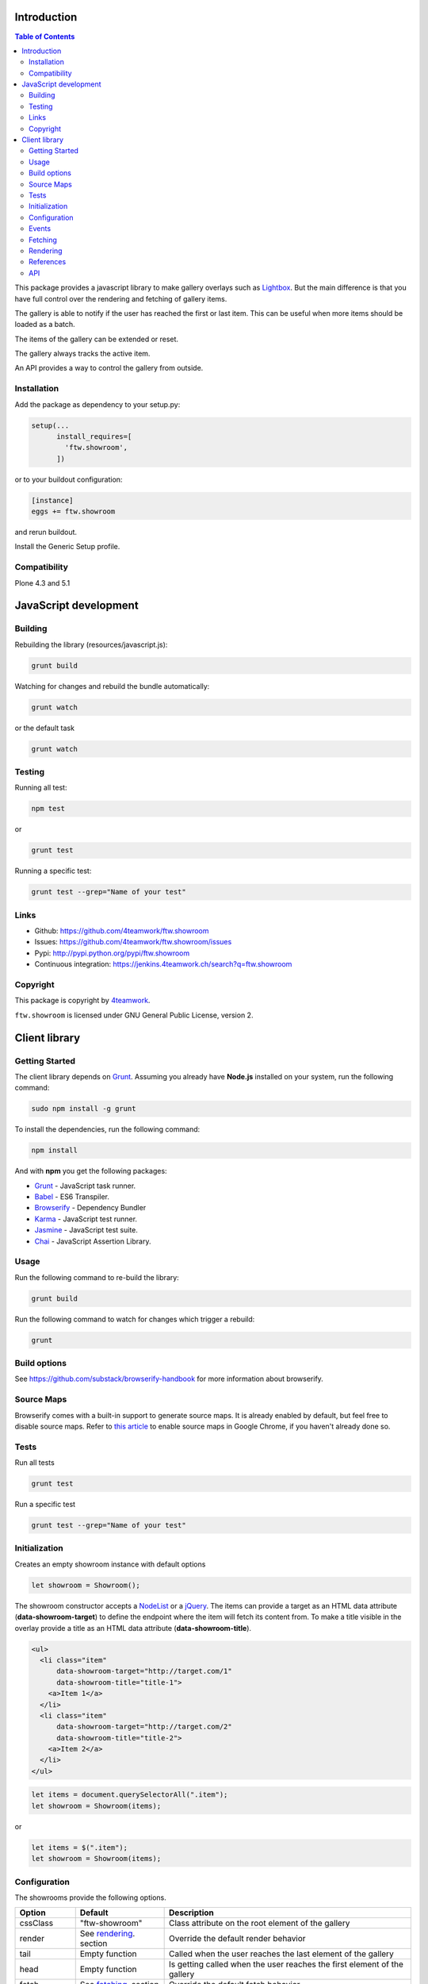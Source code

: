 Introduction
============

.. contents:: Table of Contents

This package provides a javascript library to make gallery overlays such as `Lightbox <http://www.jacklmoore.com/colorbox/example1/>`_.
But the main difference is that you have full control over the rendering and fetching of gallery items.

The gallery is able to notify if the user has reached the first or last item. This can be useful when more items
should be loaded as a batch.

The items of the gallery can be extended or reset.

The gallery always tracks the active item.

An API provides a way to control the gallery from outside.


Installation
------------

Add the package as dependency to your setup.py:

.. code:: python

  setup(...
        install_requires=[
          'ftw.showroom',
        ])

or to your buildout configuration:

.. code:: ini

  [instance]
  eggs += ftw.showroom

and rerun buildout.

Install the Generic Setup profile.

Compatibility
-------------

Plone 4.3 and 5.1

.. image:: https://upload.wikimedia.org/wikipedia/commons/thumb/d/df/Plone-logo.svg/2000px-Plone-logo.svg.png
   :target: https://upload.wikimedia.org/wikipedia/commons/thumb/d/df/Plone-logo.svg/2000px-Plone-logo.svg.png
   :height: 50px

JavaScript development
======================

Building
--------

Rebuilding the library (resources/javascript.js):

.. code-block:: bash

    grunt build

Watching for changes and rebuild the bundle automatically:

.. code-block:: bash

    grunt watch

or the default task

.. code-block:: bash

    grunt watch

Testing
-------

Running all test:

.. code-block:: bash

    npm test

or

.. code-block:: bash

    grunt test

Running a specific test:

.. code-block:: bash

    grunt test --grep="Name of your test"

Links
-----

- Github: https://github.com/4teamwork/ftw.showroom
- Issues: https://github.com/4teamwork/ftw.showroom/issues
- Pypi: http://pypi.python.org/pypi/ftw.showroom
- Continuous integration: https://jenkins.4teamwork.ch/search?q=ftw.showroom


Copyright
----------

This package is copyright by `4teamwork <http://www.4teamwork.ch/>`_.

``ftw.showroom`` is licensed under GNU General Public License, version 2.

Client library
==============

Getting Started
---------------

The client library depends on `Grunt <http://gruntjs.com/>`_. Assuming
you already have **Node.js** installed on your system, run the following command:

.. code:: bash

  sudo npm install -g grunt

To install the dependencies, run the following command:

.. code:: bash

  npm install

And with **npm** you get the following packages:

- `Grunt <http://gruntjs.com/>`_ - JavaScript task runner.
- `Babel <https://babeljs.io/>`_ - ES6 Transpiler.
- `Browserify <http://browserify.org/>`_ - Dependency Bundler
- `Karma <http://karma-runner.github.io/>`_ - JavaScript test runner.
- `Jasmine <http://jasmine.github.io/>`_ - JavaScript test suite.
- `Chai <http://chaijs.com/>`_ - JavaScript Assertion Library.

Usage
-----

Run the following command to re-build the library:

.. code:: bash

  grunt build

Run the following command to watch for changes which trigger a rebuild:

.. code:: bash

  grunt

Build options
-------------

See https://github.com/substack/browserify-handbook for more information about browserify.

Source Maps
-----------

Browserify comes with a built-in support to generate source maps. It is already enabled by default, but feel free to disable source maps. Refer to `this article <https://developers.google.com/chrome-developer-tools/docs/javascript-debugging#source-maps>`_
to enable source maps in Google Chrome, if you haven't already done so.

Tests
-----

Run all tests

.. code:: bash

  grunt test

Run a specific test

.. code:: bash

  grunt test --grep="Name of your test"

Initialization
--------------

Creates an empty showroom instance with default options

.. code:: javascript

  let showroom = Showroom();

The showroom constructor accepts a `NodeList <https://developer.mozilla.org/en/docs/Web/API/NodeList>`_ or a `jQuery <http://api.jquery.com/jquery/>`_.
The items can provide a target as an HTML data attribute (**data-showroom-target**) to define the endpoint where the item will fetch its content from.
To make a title visible in the overlay provide a title as an HTML data attribute  (**data-showroom-title**).

.. code:: HTML

  <ul>
    <li class="item"
        data-showroom-target="http://target.com/1"
        data-showroom-title="title-1">
      <a>Item 1</a>
    </li>
    <li class="item"
        data-showroom-target="http://target.com/2"
        data-showroom-title="title-2">
      <a>Item 2</a>
    </li>
  </ul>

.. code:: javascript

  let items = document.querySelectorAll(".item");
  let showroom = Showroom(items);

or

.. code:: javascript

  let items = $(".item");
  let showroom = Showroom(items);

Configuration
-------------

The showrooms provide the following options.

+---------------+--------------------------+--------------------------------------------------------------------------+
| Option        | Default                  | Description                                                              |
+===============+==========================+==========================================================================+
| cssClass      | "ftw-showroom"           | Class attribute on the root element of the gallery                       |
+---------------+--------------------------+--------------------------------------------------------------------------+
| render        | See rendering_. section  | Override the default render behavior                                     |
+---------------+--------------------------+--------------------------------------------------------------------------+
| tail          | Empty function           | Called when the user reaches the last element of the gallery             |
+---------------+--------------------------+--------------------------------------------------------------------------+
| head          | Empty function           | Is getting called when the user reaches the first element of the gallery |
+---------------+--------------------------+--------------------------------------------------------------------------+
| fetch         | See fetching_. section   | Override the default fetch behavior                                      |
+---------------+--------------------------+--------------------------------------------------------------------------+
| beforeRender  | noop                     | Hook to augment the item for example                                     |
+---------------+--------------------------+--------------------------------------------------------------------------+
| template      | See template section     | Override the default gallery template                                    |
+---------------+--------------------------+--------------------------------------------------------------------------+
| target        | body Element             | Define a selector where the gallery will be attached                     |
+---------------+--------------------------+--------------------------------------------------------------------------+
| offset        | 0                        | Offset for the current item counter, useful for batches                  |
+---------------+--------------------------+--------------------------------------------------------------------------+

.. _events:

Events
------

ftw.showroom fires the following events on `document`:

+---------------------+----------+-----------------------------------------------------------------------------------------------------------+
| Event               | Params   | Description                                                                                               |
+=====================+==========+===========================================================================================================+
| showroom:item:shown | showroom | Invoked every time an item is shown, so if showroom opens, every time the selected showroom item changes. |
+---------------------+----------+-----------------------------------------------------------------------------------------------------------+

To listen to an event use the following code:

.. code:: javascript

  $(document).on('showroom:item:shown', function (showroom) {
    // do something with the showroom/item
  })


.. _fetching:

Fetching
--------

The default fetching function uses the target provided by each item to make an AJAX call to retrieve its content.

.. code:: javascript

  function fetch(item) { return $.get(item.target); };

This function can be overridden, see Configuration_.

.. code:: javascript

  let showroom = Showroom(items,
    {
      fetch: (item) => { return "<p>Some other content</p>"; }
    }
  );


.. _rendering:

Rendering
---------

The default rendering function returns an HTML string using the default `Handlebars <http://handlebarsjs.com/>`_ template
padding the internal showroom data, the prefeteched content and the active item.

.. code:: javascript

  function render(content) {
    return $.when(content).pipe((content) => {
      return $(template({ showroom: data, content: content, item: register.current }));
    });
  }

This function can be overridden, see Configuration_.

.. code:: javascript

  let showroom = Showroom(items,
    {
      render: (content) => { return $(template()); }
    }
  );

References
----------

References are useful if you want to open a showroom item that is referenced by more than one element on the same page.
You just have to add the **showroom-reference** class and the **data-showroom-target-item** attribute to make the connection.
The **data-showroom-target-item** attribute contains an id which references a showroom item on the page.
You have to set the **data-showroom-id** by manually on the showroom item to make the connection with the reference.

There is currently no interface to make the connection manually.
But you have to call `showroom.refresh()` to refresh the references.

.. code:: html

  <!-- The showroom item -->

  <a href="#"
    class="showroom-item"
    data-showroom-id="your-unique-id"
    data-showroom-target="http://www.example.com"
    data-showroom-title="Example">Example<a/>

  <!-- The reference (a link in that case) -->

  <a class="showroom-reference"
     data-showroom-target-item="your-unique-id"></a>

API
---

**Showroom.open**

Opens a specific item. If no item is specified the showroom tries to show the first in the store
otherwise it does nothing.

.. code:: javascript

  showroom.open();

or

.. code:: javascript

  showroom.open(item);

------------

**Showroom.close**

Closes the overlay by hiding the element.

.. code:: javascript

  showroom.close();

------------

**Showroom.next**

Opens the next item in the item queue. When the pointer reaches the last item the showroom does nothing.

.. code:: javascript

  showroom.next();

------------

**Showroom.prev**

Opens the previous item in the item queue. When the pointer reaches the first item the showroom does nothing.

.. code:: javascript

  showroom.prev();

------------

**Showroom.append**

Extend the current item queue with new items. The items are appended at the end of the queue.
The pointer remains unaffected.
The append method accepts a `NodeList <https://developer.mozilla.org/en/docs/Web/API/NodeList>`_ or a `jQuery <http://api.jquery.com/jquery/>`_

.. code:: javascript

  let newItems = document.querySelectorAll(".newItems");
  showroom.append(newItems);

or

.. code:: javascript

  let newItems = $(".newItems");
  showroom.append(newItems);

------------

**Showroom.prepend**

Extend the current item queue with new items, similar to the ``append`` method, but the items are prepended at the beginning of the queue.
The pointer remains unaffected.
The prepend method accepts a `NodeList <https://developer.mozilla.org/en/docs/Web/API/NodeList>`_ or a `jQuery <http://api.jquery.com/jquery/>`_

.. code:: javascript

  let newItems = document.querySelectorAll(".newItems");
  showroom.prepend(newItems);

or

.. code:: javascript

  let newItems = $(".newItems");
  showroom.prepend(newItems);

------------

**Showroom.reset**

Reset the current item store with new items. The overlay will be closed and the pointer set to `0`.
To empty the item store reset with no arguments.

.. code:: javascript

  let newItems = document.querySelectorAll(".newItems");
  showroom.reset(newItems);

or

.. code:: javascript

  let newItems = document.querySelectorAll(".newItems");
  showroom.reset();

------------

**Showroom.destroy**

After destroying the showroom is no longer able to open any items. The store will be reset and the marker class removed.
The overlay will be closed as well.
All items will loose their `data-showroom-id`.

.. code:: javascript


  showroom.destroy();

------------

**Showroom.setTotal**

Updates the total value and rerenders the opened overlay.
The method does only allow numeric values.

.. code:: javascript

  showroom.setTotal(34);

------------

**Showroom.setOffset**

Updates the offset. Prevents negative offsets.
The method does only allow numeric values.

.. code:: javascript

  showroom.setOffset(42);

------------

**Showroom.refresh**

Refreshes the showroom references.

.. code:: javascript

  showroom.refresh();
